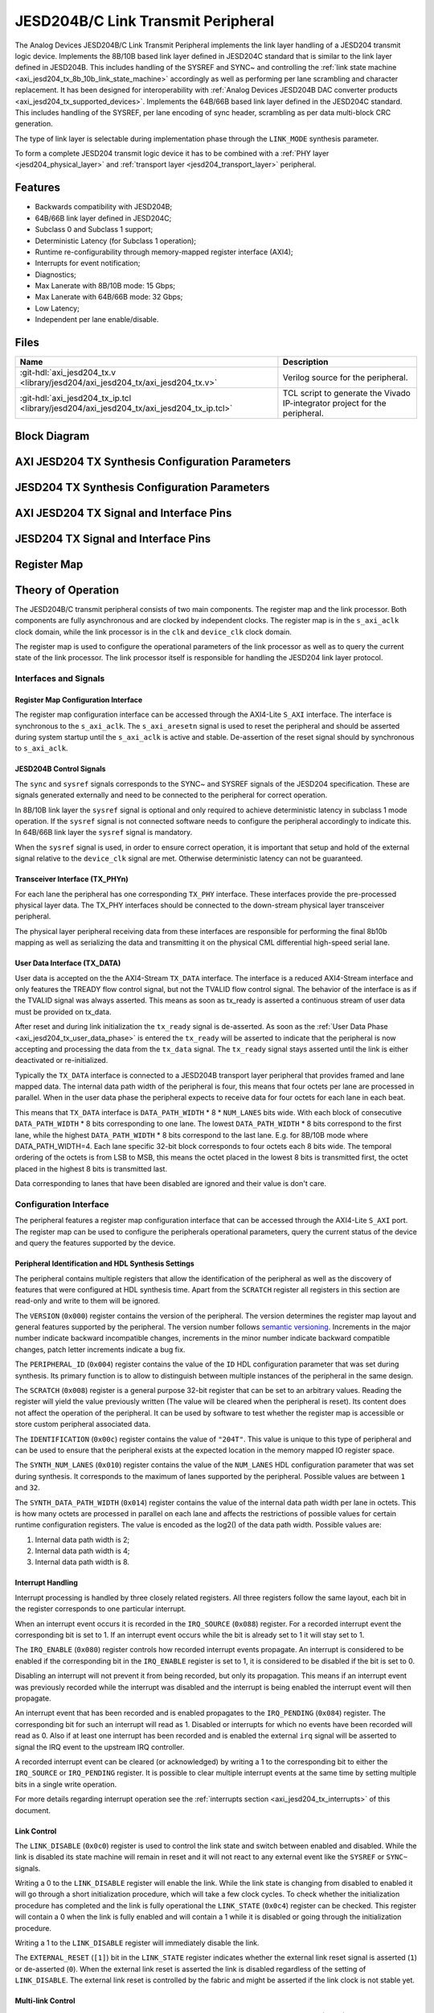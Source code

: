 .. _axi_jesd204_tx:

JESD204B/C Link Transmit Peripheral
================================================================================

.. hdl-component-diagram::

The Analog Devices JESD204B/C Link Transmit Peripheral implements the link layer
handling of a JESD204 transmit logic device. Implements the 8B/10B based link
layer defined in JESD204C standard that is similar to the link layer defined in
JESD204B. This includes handling of the SYSREF and SYNC~ and controlling the
:ref:`link state machine <axi_jesd204_tx_8b_10b_link_state_machine>` accordingly
as well as performing per lane scrambling and character replacement. It has 
been designed for interoperability with
:ref:`Analog Devices JESD204B DAC converter products <axi_jesd204_tx_supported_devices>`.
Implements the 64B/66B based link layer defined in the JESD204C standard.
This includes handling of the SYSREF, per lane encoding of sync header,
scrambling as per data multi-block CRC generation.

The type of link layer is selectable during implementation phase through the
``LINK_MODE`` synthesis parameter.

To form a complete JESD204 transmit logic device it has to be combined with a
:ref:`PHY layer <jesd204_physical_layer>` and
:ref:`transport layer <jesd204_transport_layer>` peripheral.

Features
--------------------------------------------------------------------------------

*  Backwards compatibility with JESD204B;
*  64B/66B link layer defined in JESD204C;
*  Subclass 0 and Subclass 1 support;
*  Deterministic Latency (for Subclass 1 operation);
*  Runtime re-configurability through memory-mapped register interface (AXI4);
*  Interrupts for event notification;
*  Diagnostics;
*  Max Lanerate with 8B/10B mode: 15 Gbps;
*  Max Lanerate with 64B/66B mode: 32 Gbps;
*  Low Latency;
*  Independent per lane enable/disable.

..
   Utilization
   --------------------------------------------------------------------------------

   .. collapsible:: Detailed Utilization
    
    +---------------+---------+----+---+
    |Device Family  |NUM_LANES|LUTs|FFs|
    +===============+=========+====+===+
    |Intel Arria 10 |1        |TBD |TDB|
    +               +---------+----+---+
    |               |2        |TBD |TBD|
    +               +---------+----+---+
    |               |4        |TBD |TBD|
    +               +---------+----+---+
    |               |8        |TBD |TBD|
    +---------------+---------+----+---+
    |AMD Xilinx     |1        |TBD |TBD|
    |Artix 7        +---------+----+---+
    |               |2        |TBD |TBD|
    +               +---------+----+---+
    |               |4        |TBD |TBD|
    +               +---------+----+---+
    |               |8        |TBD |TBD|
    +---------------+---------+----+---+
    |AMD Xilinx     |1        |TBD |TBD|
    |Kintex 7       +---------+----+---+
    |               |2        |TBD |TBD|
    +               +---------+----+---+
    |               |4        |824 |897|
    +               +---------+----+---+
    |               |8        |TBD |TBD|
    +---------------+---------+----+---+
    |AMD Xilinx     |1        |TBD |TBD|
    |Virtex 7       +---------+----+---+
    |               |2        |TBD |TBD|
    +               +---------+----+---+
    |               |4        |TBD |TBD|
    +               +---------+----+---+
    |               |8        |TBD |TBD|
    +---------------+---------+----+---+

Files
--------------------------------------------------------------------------------

.. list-table::
   :header-rows: 1

   * - Name
     - Description
   * - :git-hdl:`axi_jesd204_tx.v <library/jesd204/axi_jesd204_tx/axi_jesd204_tx.v>`
     - Verilog source for the peripheral.
   * - :git-hdl:`axi_jesd204_tx_ip.tcl <library/jesd204/axi_jesd204_tx/axi_jesd204_tx_ip.tcl>`
     - TCL script to generate the Vivado IP-integrator project for the
       peripheral.

Block Diagram
--------------------------------------------------------------------------------

.. image:: axi_jesd204_tx_204c.svg
   :align: center

AXI JESD204 TX Synthesis Configuration Parameters
--------------------------------------------------------------------------------

.. hdl-parameters::

   * - ID
     - Instance identification number.
   * - NUM_LANES
     - Maximum number of lanes supported by the peripheral.
   * - NUM_LINKS
     - Maximum number of links supported by the peripheral.
   * - LINK_MODE
     - |  Decoder selection of the link layer.
       |  1 - 8B/10B mode;
       |  2 - 64B/66B mode.
   * - DATA_PATH_WIDTH
     - Data path width in bytes. Set it 4 in case of 8B/10B, 8 in case of
       64B/66B.

JESD204 TX Synthesis Configuration Parameters
--------------------------------------------------------------------------------

.. hdl-parameters::
   :path: library/jesd204/jesd204_tx

   * - NUM_LANES
     - Maximum number of lanes supported by the peripheral.
   * - NUM_LINKS
     - Maximum number of links supported by the peripheral.
   * - LINK_MODE
     - |  Decoder selection of the link layer.
       |  1 - 8B/10B mode;
       |  2 - 64B/66B mode.
   * - DATA_PATH_WIDTH
     - Data path width in bytes. Set it to 4 in case of 8B/10B, 8 in case of
       64B/66B.
   * - TPL_DATA_PATH_WIDTH
     - Data path width in bytes towards transport layer. Must be greater or
       equal to ``DATA_PATH_WIDTH``. Must be a power of 2 integer multiple of
       the F parameter.
   * - ASYNC_CLK
     - Set this parameter to 1 if the link clock and the device clocks have
       different frequencies, or if they have the same frequency but a
       different source. If set, synchronizing logic and a gearbox of ratio
       ``DATA_PATH_WIDTH``:``TPL_DATA_PATH_WIDTH`` is inserted to do the rate
       conversion. If not set, ``TPL_DATA_PATH_WIDTH`` must match
       ``DATA_PATH_WIDTH``, the same clock must be connected to ``clk`` and
       ``device_clk`` inputs.

AXI JESD204 TX Signal and Interface Pins
--------------------------------------------------------------------------------

.. hdl-interfaces::

    * - s_axi_aclk
      - All ``S_AXI`` signals and ``irq`` are synchronous to this clock.
    * - s_axi_aresetn
      - Resets the internal state of the peripheral.
    * - s_axi
      - Memory mapped AXI-lite bus that provides access to modules register map.
    * - irq
      - Interrupt output of the module. Is asserted when at least one of the
        modules interrupt is pending and enabled.
    * - device_clk
      - :dokuwiki:`Device clock <resources/fpga/peripherals/jesd204/jesd204_glossary#clocks>` 
        for the JESD204 interface. Its frequency must be link clock \* ``DATA_PATH_WIDTH`` /
        ``TPL_DATA_PATH_WIDTH``
    * - device_reset
      - Reset active high synchronous with the 
        :dokuwiki:`Device clock <resources/fpga/peripherals/jesd204/jesd204_glossary#clocks>`.

JESD204 TX Signal and Interface Pins
--------------------------------------------------------------------------------

.. hdl-interfaces::
    :path: library/jesd204/jesd204_tx

    * - clk
      - :dokuwiki:`Link clock <resources/fpga/peripherals/jesd204/jesd204_glossary#clocks>` 
        for the JESD204 interface. Must be line clock/40 for correct 
        operation in 8B/10B mode, line clock/66 in 64B/66B mode.
    * - reset
      - Reset active high synchronous with the 
        :dokuwiki:`Link clock <resources/fpga/peripherals/jesd204/jesd204_glossary#clocks>`.
    * - tx_data
      - Transmit data.
    * - sync
      - sync[m-1:0] is JESD204B SYNC~ (or SYNC_N) signal, available in 8B/10B mode.
        (``0 <= n < NUM_LINKS``)
    * - sysref
      - JESD204 SYSREF signal.
    * - tx_phy*
      - n-th lane of the JESD204 interface (``0 <= n < NUM_LANES``).

Register Map
--------------------------------------------------------------------------------

.. hdl-regmap::
   :name: JESD_TX
   :no-type-info:

Theory of Operation
--------------------------------------------------------------------------------

The JESD204B/C transmit peripheral consists of two main components. The register
map and the link processor. Both components are fully asynchronous and are
clocked by independent clocks. The register map is in the ``s_axi_aclk`` clock
domain, while the link processor is in the ``clk`` and ``device_clk`` clock
domain.

The register map is used to configure the operational parameters of the link
processor as well as to query the current state of the link processor. The link
processor itself is responsible for handling the JESD204 link layer protocol.

Interfaces and Signals
~~~~~~~~~~~~~~~~~~~~~~~~~~~~~~~~~~~~~~~~~~~~~~~~~~~~~~~~~~~~~~~~~~~~~~~~~~~~~~~~

Register Map Configuration Interface
^^^^^^^^^^^^^^^^^^^^^^^^^^^^^^^^^^^^^^^^^^^^^^^^^^^^^^^^^^^^^^^^^^^^^^^^^^^^^^^^

The register map configuration interface can be accessed through the AXI4-Lite
``S_AXI`` interface. The interface is synchronous to the ``s_axi_aclk``. The
``s_axi_aresetn`` signal is used to reset the peripheral and should be asserted
during system startup until the ``s_axi_aclk`` is active and stable.
De-assertion of the reset signal should by synchronous to ``s_axi_aclk``.

JESD204B Control Signals
^^^^^^^^^^^^^^^^^^^^^^^^^^^^^^^^^^^^^^^^^^^^^^^^^^^^^^^^^^^^^^^^^^^^^^^^^^^^^^^^

The ``sync`` and ``sysref`` signals corresponds to the SYNC~ and SYSREF signals
of the JESD204 specification. These are signals generated externally and need to
be connected to the peripheral for correct operation.

In 8B/10B link layer the ``sysref`` signal is optional and only required to
achieve deterministic latency in subclass 1 mode operation. If the ``sysref``
signal is not connected software needs to configure the peripheral accordingly
to indicate this. In 64B/66B link layer the ``sysref`` signal is mandatory.

When the ``sysref`` signal is used, in order to ensure correct operation, it is
important that setup and hold of the external signal relative to the
``device_clk`` signal are met. Otherwise deterministic latency can not be
guaranteed.

Transceiver Interface (TX_PHYn)
^^^^^^^^^^^^^^^^^^^^^^^^^^^^^^^^^^^^^^^^^^^^^^^^^^^^^^^^^^^^^^^^^^^^^^^^^^^^^^^^

For each lane the peripheral has one corresponding ``TX_PHY`` interface. These
interfaces provide the pre-processed physical layer data. The TX_PHY interfaces
should be connected to the down-stream physical layer transceiver peripheral.

The physical layer peripheral receiving data from these interfaces are
responsible for performing the final 8b10b mapping as well as serializing the
data and transmitting it on the physical CML differential high-speed serial
lane.

.. _axi_jesd204_tx_user_data:

User Data Interface (TX_DATA)
^^^^^^^^^^^^^^^^^^^^^^^^^^^^^^^^^^^^^^^^^^^^^^^^^^^^^^^^^^^^^^^^^^^^^^^^^^^^^^^^

User data is accepted on the the AXI4-Stream ``TX_DATA`` interface. The
interface is a reduced AXI4-Stream interface and only features the TREADY flow
control signal, but not the TVALID flow control signal. The behavior of the
interface is as if the TVALID signal was always asserted. This means as soon as
tx_ready is asserted a continuous stream of user data must be provided on
tx_data.

.. wavedrom::
   :align: center

   {signal:
      [
         ['TX_DATA',
            { name: "device_clk", wave: 'P.........' },
            { name: "tx_data",  wave: "x...======",
            data: ["D0", "D1", "D2", "D3", "D4", "..."] },
            { name: 'tx_ready', wave: '0...1.....' },
         ]
      ],
      foot:
      {text:
         ['tspan',{dx:'-45'}, 'Link Inicialization', ['tspan', {dx:'60'},
         'User Data Phase'],],
      }
   }

After reset and during link initialization the ``tx_ready`` signal is
de-asserted. As soon as the :ref:`User Data Phase <axi_jesd204_tx_user_data_phase>` is
entered the ``tx_ready`` will be asserted to indicate that the peripheral is now
accepting and processing the data from the ``tx_data`` signal. The ``tx_ready``
signal stays asserted until the link is either deactivated or re-initialized.

.. image:: octets_mapping.svg
   :align: right

Typically the ``TX_DATA`` interface is connected to a JESD204B transport layer
peripheral that provides framed and lane mapped data. The internal data path
width of the peripheral is four, this means that four octets per lane are
processed in parallel. When in the user data phase the peripheral expects to
receive data for four octets for each lane in each beat.

This means that ``TX_DATA`` interface is ``DATA_PATH_WIDTH`` \* 8 \*
``NUM_LANES`` bits wide. With each block of consecutive ``DATA_PATH_WIDTH`` \*
8 bits corresponding to one lane. The lowest ``DATA_PATH_WIDTH`` \* 8 bits
correspond to the first lane, while the highest ``DATA_PATH_WIDTH`` \* 8 bits
correspond to the last lane.
E.g. for 8B/10B mode where DATA_PATH_WIDTH=4. Each lane specific 32-bit block
corresponds to four octets each 8 bits wide. The temporal ordering of the
octets is from LSB to MSB, this means the octet placed in the lowest 8 bits is
transmitted first, the octet placed in the highest 8 bits is transmitted last.

Data corresponding to lanes that have been disabled are ignored and their value
is don't care.

Configuration Interface
~~~~~~~~~~~~~~~~~~~~~~~~~~~~~~~~~~~~~~~~~~~~~~~~~~~~~~~~~~~~~~~~~~~~~~~~~~~~~~~~

The peripheral features a register map configuration interface that can be
accessed through the AXI4-Lite ``S_AXI`` port. The register map can be used to
configure the peripherals operational parameters, query the current status of
the device and query the features supported by the device.

Peripheral Identification and HDL Synthesis Settings
^^^^^^^^^^^^^^^^^^^^^^^^^^^^^^^^^^^^^^^^^^^^^^^^^^^^^^^^^^^^^^^^^^^^^^^^^^^^^^^^

The peripheral contains multiple registers that allow the identification of the
peripheral as well as the discovery of features that were configured at HDL
synthesis time. Apart from the ``SCRATCH`` register all registers in this
section are read-only and write to them will be ignored.

The ``VERSION`` (``0x000``) register contains the version of the peripheral. The
version determines the register map layout and general features supported by the
peripheral. The version number follows `semantic versioning <http://semver.org/>`__. 
Increments in the major number indicate backward incompatible changes, 
increments in the minor number indicate backward compatible changes, patch 
letter increments indicate a bug fix.

The ``PERIPHERAL_ID`` (``0x004``) register contains the value of the ``ID`` HDL
configuration parameter that was set during synthesis. Its primary function is
to allow to distinguish between multiple instances of the peripheral in the same
design.

The ``SCRATCH`` (``0x008``) register is a general purpose 32-bit register that
can be set to an arbitrary values. Reading the register will yield the value
previously written (The value will be cleared when the peripheral is reset). Its
content does not affect the operation of the peripheral. It can be used by
software to test whether the register map is accessible or store custom
peripheral associated data.

The ``IDENTIFICATION`` (``0x00c``) register contains the value of ``"204T"``.
This value is unique to this type of peripheral and can be used to ensure that
the peripheral exists at the expected location in the memory mapped IO register
space.

The ``SYNTH_NUM_LANES`` (``0x010``) register contains the value of the
``NUM_LANES`` HDL configuration parameter that was set during synthesis. It
corresponds to the maximum of lanes supported by the peripheral. Possible values
are between ``1`` and ``32``.

The ``SYNTH_DATA_PATH_WIDTH`` (``0x014``) register contains the value of the
internal data path width per lane in octets. This is how many octets are
processed in parallel on each lane and affects the restrictions of possible
values for certain runtime configuration registers. The value is encoded as the
log2() of the data path width. Possible values are:

#. Internal data path width is 2;
#. Internal data path width is 4;
#. Internal data path width is 8.

Interrupt Handling
^^^^^^^^^^^^^^^^^^^^^^^^^^^^^^^^^^^^^^^^^^^^^^^^^^^^^^^^^^^^^^^^^^^^^^^^^^^^^^^^

Interrupt processing is handled by three closely related registers. All three
registers follow the same layout, each bit in the register corresponds to one
particular interrupt.

When an interrupt event occurs it is recorded in the ``IRQ_SOURCE`` (``0x088``)
register. For a recorded interrupt event the corresponding bit is set to 1. If
an interrupt event occurs while the bit is already set to 1 it will stay set to
1.

The ``IRQ_ENABLE`` (``0x080``) register controls how recorded interrupt events
propagate. An interrupt is considered to be enabled if the corresponding bit in
the ``IRQ_ENABLE`` register is set to 1, it is considered to be disabled if the
bit is set to 0.

Disabling an interrupt will not prevent it from being recorded, but only its
propagation. This means if an interrupt event was previously recorded while the
interrupt was disabled and the interrupt is being enabled the interrupt event
will then propagate.

An interrupt event that has been recorded and is enabled propagates to the
``IRQ_PENDING`` (``0x084``) register. The corresponding bit for such an
interrupt will read as 1. Disabled or interrupts for which no events have been
recorded will read as 0. Also if at least one interrupt has been recorded and is
enabled the external ``irq`` signal will be asserted to signal the IRQ event to
the upstream IRQ controller.

A recorded interrupt event can be cleared (or acknowledged) by writing a 1 to
the corresponding bit to either the ``IRQ_SOURCE`` or ``IRQ_PENDING`` register.
It is possible to clear multiple interrupt events at the same time by setting
multiple bits in a single write operation.

For more details regarding interrupt operation see the 
:ref:`interrupts section <axi_jesd204_tx_interrupts>` of this document.

Link Control
^^^^^^^^^^^^^^^^^^^^^^^^^^^^^^^^^^^^^^^^^^^^^^^^^^^^^^^^^^^^^^^^^^^^^^^^^^^^^^^^

The ``LINK_DISABLE`` (``0x0c0``) register is used to control the link state and
switch between enabled and disabled. While the link is disabled its state
machine will remain in reset and it will not react to any external event like
the ``SYSREF`` or ``SYNC~`` signals.

Writing a 0 to the ``LINK_DISABLE`` register will enable the link. While the
link state is changing from disabled to enabled it will go through a short
initialization procedure, which will take a few clock cycles. To check whether
the initialization procedure has completed and the link is fully operational the
``LINK_STATE`` (``0x0c4``) register can be checked. This register will contain a
0 when the link is fully enabled and will contain a 1 while it is disabled or
going through the initialization procedure.

Writing a 1 to the ``LINK_DISABLE`` register will immediately disable the link.

The ``EXTERNAL_RESET`` (``[1]``) bit in the ``LINK_STATE`` register indicates
whether the external link reset signal is asserted (``1``) or de-asserted
(``0``). When the external link reset is asserted the link is disabled
regardless of the setting of ``LINK_DISABLE``. The external link reset is
controlled by the fabric and might be asserted if the link clock is not stable
yet.

Multi-link Control
^^^^^^^^^^^^^^^^^^^^^^^^^^^^^^^^^^^^^^^^^^^^^^^^^^^^^^^^^^^^^^^^^^^^^^^^^^^^^^^^

A multi-link is a link where multiple converter devices are connected to a
single logic device (FPGA). All links involved in a multi-link are synchronous
and established at the same time. For an 8B/10B TX link, this means that the
FPGA receives multiple SYNC signals, one for each link.

For a 8B/10B link the ``MULTI_LINK_DISABLE`` register allows activating or
deactivating each ``SYNC~`` lines independently. This is useful when depending
on the use case profile some converter devices are supposed to be disabled.

Link Configuration
^^^^^^^^^^^^^^^^^^^^^^^^^^^^^^^^^^^^^^^^^^^^^^^^^^^^^^^^^^^^^^^^^^^^^^^^^^^^^^^^

The link configuration registers control certain aspects of the runtime behavior
of the peripheral. Since the JESD204 standard does now allow changes to link
configuration while the link is active the link configuration registers can only
be modified while the link is disabled. As soon as it is enabled the
configuration registers turn read-only and any writes to them will be ignored.

The ``LANES_DISABLE`` (``0x200``) register allows to disable individual lanes.
Each bit in the register corresponds to a particular lane and indicates whether
that lane is enabled or disabled. Bit 0 corresponds to the first lane, bit 1 to
the second lane and so on. A value of 0 for a specific bit means the
corresponding lane is enabled, a value of 1 means the lane is disabled. A
disabled lane will not transmit any data when the link is otherwise active. By
default, all lanes are enabled.

The ``LINK_CONF0`` register configures the octets-per-frame and
frames-per-multi-frame settings of the link. The ``OCTETS_PER_FRAME``
(``[18:16]``) field should be set to the number of octets-per-frame minus 1 (F -
1). The ``OCTETS_PER_MULTIFRAME`` (``[9:0]``) field should be set to the number
of octets-per-frame multiplied by the number of frames-per-multi-frame minus 1
(FxK - 1). For correct operation FxK must be a multiple of ``DATA_PATH_WIDTH``.
In 64B/66B mode this field matches and also represents the number of octets per
extended multiblock (Ex32x8 - 1).

The ``LINK_CONF1`` register controls the optional link level processing stages.
The ``SCRAMBLER_DISABLE`` (``[0]``) bit controls whether scrambling of the
transmitted user data is enabled or disabled. A value of 0 enables scrambling
and a value of 1 disables it. In 64B/66B mode scrambling must be always enabled.
The ``CHAR_REPLACEMENT_DISABLE`` (``[1]``) bit controls whether alignment
character replacement is performed or not. A value of 0 enables character
replacement and a value of 1 disables it. For correct operation, character
replacement must be disabled when scrambling is disabled otherwise undefined
behavior might occur.

Both the transmitter as well as receiver device on the JESD204 link need to be
configured with the same settings for scrambling/descrambling and character
replacement for correct operation.

It is recommended to leave both scrambling as well as alignment character
replacement enabled during normal operation and only disable it for debugging or
testing purposes.

Character replacement is used only in 8B/10B links and completely disregarded in
64B/66B mode.

The ``LINK_CONF2`` (``0x240``) register contains configuration data that affects
the transitions of the :ref:`link state machine <axi_jesd204_tx_8b_10b_link_state_machine>`. If the
``CONTINUOUS_CGS`` (``[0]``) bit is set the state machine will remain in the CGS
phase indefinitely and send repeated :dokuwiki:`/K/ control character
<resources/fpga/peripherals/jesd204/jesd204_glossary#control_characters>`.
If the ``CONTINUOUS_ILAS`` (``[1]``) bit is set the state machine will remain
in the ILAS phase indefinitely and send repeated ILAS sequences. If the
``SKIP_ILAS`` (``[2]``) bit is set the state machine will directly transition
to the DATA phase from the CGS phase without going through the ILAS phase.
The ``LINK_CONFIG2`` register is used only in 8B/10B links and completely
disregarded in 64B/66B mode.

The ``LINK_CONF3`` (``0x244``) register configures the duration of the ILAS
sequence in number of multi-frames. Its value is equal to the number of
multi-frames minus one. In the current iteration of the peripheral, this
register is read-only and the ILAS will always last for four multi-frames. The
``LINK_CONFIG3`` register is used only in 8B/10B links and completely
disregarded in 64B/66B mode.

ILAS Configuration Data
^^^^^^^^^^^^^^^^^^^^^^^^^^^^^^^^^^^^^^^^^^^^^^^^^^^^^^^^^^^^^^^^^^^^^^^^^^^^^^^^

For 8B/10B link layer the ILAS configuration data registers contain the
configuration data that is sent during the ILAS phase. Similar to the link
configuration registers, the ILAS configuration data registers can only be
modified while the link is disabled and turn read-only as soon as it is enabled.

For each lane there is a set of four registers (``LANEn_ILAS0``,
``LANEn_ILAS1``, ``LANEn_ILAS2``, ``LANEn_ILAS3``) that allow access to the 14
configuration data octets. Aside from the ``LID`` and ``FCHK`` fields all fields
for each of the lanes map to the same internal storage. This means only the
``LID`` and ``FCHK`` fields can be configured with per-lane configuration data,
all other fields must be set to the same value for all lanes.

SYSREF Handling
^^^^^^^^^^^^^^^^^^^^^^^^^^^^^^^^^^^^^^^^^^^^^^^^^^^^^^^^^^^^^^^^^^^^^^^^^^^^^^^^

The external SYSREF signal is used to align the internal local multiframe clocks
(LMFC)/ local-multiblock-clock (LEMC) between multiple devices on the same link.

The ``SYSREF_CONF`` (``0x100``) register controls the behavior of the SYSREF
capture circuitry. Setting the ``SYSREF_DISABLE`` (``[0]``) bit to 1 disables
the SYSREF handling. All external SYSREF events are ignored and the LMFC/LEMC is
generated internally. For Subclass 1 operation SYSREF handling should be enabled
and for Subclass 0 operation it should be disabled.

The ``SYSREF_LMFC_OFFSET`` (``0x104``) register allows modifying the offset
between the SYSREF rising edge and the rising edge of the LMFC/LEMC. Must be a
multiple of ``DATA_PATH_WIDTH``.

For optimal operation, it is recommended that all device on a JESD204 link
should be configured in a way so that the total offset between

The value of the ``SYSREF_LMFC_OFFSET`` register must be set to a value smaller
than the configured number of octets-per-multiframe (``OCTETS_PER_MULTIFRAME``),
otherwise undefined behavior might occur.

The ``SYSREF_STATUS`` (``0x108``) register allows monitoring the status of the
SYSREF signals. ``SYSREF_DETECTED`` (``[0]``) bit indicates that the peripheral
as observed a SYSREF event. The ``SYSREF_ALIGNMENT_ERROR`` (``[1]``) bit
indicates that a SYSREF event has been observed which was unaligned, in regards
to the LMFC period, to a previously recorded SYSREF event.

All bits in the ``SYSREF_STATUS`` register are write-to-clear. All bits will
also be cleared when the link is disabled.

Note that the ``SYSREF_STATUS`` register will not record any events if SYSREF
operation is disabled or the JESD204 link is disabled.

Link Status
^^^^^^^^^^^^^^^^^^^^^^^^^^^^^^^^^^^^^^^^^^^^^^^^^^^^^^^^^^^^^^^^^^^^^^^^^^^^^^^^

All link status registers are read-only. While the link is disabled some of the
link status registers might contain bogus values. Their content should be
ignored until the link is fully enabled.

The ``STATUS_STATE`` (``[1:0]``) field of the ``LINK_STATUS`` (``0x280``)
register indicates the state of the 
:ref:`8B/10B link state machine <axi_jesd204_tx_8b_10b_link_state_machine>`
or 64B/66B link state machine depending on the selected encoder. Possible 
values are:

Possible values for a 8B/10B link are:

-  0: WAIT phase;
-  1: CGS phase;
-  2: ILAS phase;
-  3: DATA phase.

Possible values for a 64B/66B link are:

-  0: WAIT phase;
-  3: DATA phase.

The ``STATUS_SYNC`` (``[4]``) field represents the raw state of the external
SYNC~ and can be used to monitor whether the JESD204B converter device has
requested link synchronization. This is available only for 8B/10B links.

Manual Synchronization Request
^^^^^^^^^^^^^^^^^^^^^^^^^^^^^^^^^^^^^^^^^^^^^^^^^^^^^^^^^^^^^^^^^^^^^^^^^^^^^^^^

For 8B/10B links the ``MANUAL_SYNC_REQUEST`` (``0x248``) register can be used to
transition the link state from the WAIT phase to the CGS phase in the absence of
an external synchronization request. This is useful for test cases where the
peripheral is connected to signal analyzer instead of a JESD204B receiver 
device.

Writing a 1 to this register will trigger a manual synchronization request.
Writing the register while the link is disabled or writing a 0 to the register
has no effect. The register is self-clearing and reading it will always return
0.

This feature is useful if the ``SYNC~`` is stuck high from some reason. Setting
the ``MANUAL_SYNC_REQUEST`` bit will bring out the Tx link peripheral from
``CGS`` and will continue with sending ``ILAS`` and ``DATA`` information. After
this, the ``SYNC_STATUS`` bit would read high, and ``LINK_STATE`` would be
``DATA``.

If the ``SYNC~`` is stuck low, writing the ``MANUAL_SYNC_REQUEST`` would not do
too much, the link would stay in ``CGS`` and wait the de-assertion of ``SYNC~``
which won't happen. In this case the ``SYNC_STATUS`` would stay low and
``LINK_STATE``\ would be ``CGS``.

Clock Monitor
^^^^^^^^^^^^^^^^^^^^^^^^^^^^^^^^^^^^^^^^^^^^^^^^^^^^^^^^^^^^^^^^^^^^^^^^^^^^^^^^

The ``LINK_CLK_FREQ`` (``0x0c8``) register allows to determine the clock rate of
the link clock (``clk``) relative to the AXI interface clock (``s_axi_aclk``).
This can be used to verify that the link clock is running at the expected rate.

The ``DEVICE_CLK_FREQ`` (``0x0cc``) register allows to determine the clock rate
of the device clock (``device_clk``) relative to the AXI interface clock
(``s_axi_aclk``). This can be used to verify that the device clock is running at
the expected rate.

The number is represented as unsigned 16.16 format. Assuming a 100MHz processor
clock this corresponds to a resolution of 1.523kHz per LSB. A raw value of 0
indicates that the link clock is currently not active.

.. _axi_jesd204_tx_interrupts:

Interrupts
~~~~~~~~~~~~~~~~~~~~~~~~~~~~~~~~~~~~~~~~~~~~~~~~~~~~~~~~~~~~~~~~~~~~~~~~~~~~~~~~

The core does not generate interrupts.

8B/10B Link
--------------------------------------------------------------------------------

.. image:: axi_jesd204_tx_204c_8b10b.svg
   :align: center

.. _axi_jesd204_tx_8b_10b_link_state_machine:

8B/10B Link State Machine
~~~~~~~~~~~~~~~~~~~~~~~~~~~~~~~~~~~~~~~~~~~~~~~~~~~~~~~~~~~~~~~~~~~~~~~~~~~~~~~~

.. image:: jesd204_tx_state_machine.svg
   :align: right

The peripheral can be in one of four main operating phases: WAIT, CGS, ILAS or
DATA. Upon reset the peripheral starts in the WAIT phase. The CGS and ILAS
phases are used during the initialization of the JESD204B link. The DATA phase
is used during normal operation when user data is transmitted across the
JESD204B link.

Wait Phase (WAIT)
^^^^^^^^^^^^^^^^^^^^^^^^^^^^^^^^^^^^^^^^^^^^^^^^^^^^^^^^^^^^^^^^^^^^^^^^^^^^^^^^

The WAIT phase is the default state entered during reset. While disabled the
peripheral will stay in the WAIT phase. When enabled, the peripheral will stay
in the WAIT phase until a synchronization request is received.

A synchronization request can either be generated manually through the register
map configuration interface or by one of the JESD204B receivers by asserting the
``SYNC~`` signal. Once a synchronization request is received the peripheral
transitions to the CGS phase.

During the WAIT phase the peripheral will continuously transmit
:dokuwiki:`/K/ control character <resources/fpga/peripherals/jesd204/jesd204_glossary#control_characters>`
on each of the ``TX_PHYn`` interfaces.

If at any point the peripheral is disabled, it will automatically transition
back to the WAIT state.

Lanes that have been disabled in the register map configuration interface, will
behave as if the link was in the WAIT state regardless of the actual state.

Code Group Synchronization Phase (CGS)
^^^^^^^^^^^^^^^^^^^^^^^^^^^^^^^^^^^^^^^^^^^^^^^^^^^^^^^^^^^^^^^^^^^^^^^^^^^^^^^^

During the CGS phase the peripheral will continuously transmit 
:dokuwiki:`/K/ control character <resources/fpga/peripherals/jesd204/jesd204_glossary#control_characters>`
on each of the ``TX_PHYn`` interfaces.

The peripheral will stay in the CGS phase until all of following conditions are
satisfied:

-  The synchronization request is de-asserted;
-  The CGS phase has lasted for at least the configured minimum CGS duration (1
   frame + 9 octets by default);
-  The end of a multi-frame is reached (This means the next phase will start at
   the beginning of a multi-frame);
-  The SYSREF signal has been captured and the LMFC is properly aligned.

If the peripheral is configured for continuous CGS operation it will stay in the
CGS phase indefinitely regardless of whether the above conditions are met or
not.

By default the peripheral will transition to the ILAS phase at the end of the
CGS phase. If the core is configured to skip the ILAS phase it will instead
directly transition to the DATA phase.

Initial Lane Alignment Sequence Phase (ILAS)
^^^^^^^^^^^^^^^^^^^^^^^^^^^^^^^^^^^^^^^^^^^^^^^^^^^^^^^^^^^^^^^^^^^^^^^^^^^^^^^^

During the ILAS phase the peripheral transmits the initial lane alignment
sequence. The transmitted ILAS consists of four multi-frames. The first octet of
each multi-frame is the 
:dokuwiki:`/R/ control character <resources/fpga/peripherals/jesd204/jesd204_glossary#control_characters>`
and the last octet of each multi-frame is the 
:dokuwiki:`/A/ control character <resources/fpga/peripherals/jesd204/jesd204_glossary#control_characters>`.

During the second multi-frame the link configuration data is transmitted from
the 3rd to 16th octet. The second octet of the second multi-frame is the 
:dokuwiki:`/Q/ control character <resources/fpga/peripherals/jesd204/jesd204_glossary#control_characters>`
to indicate that this multi-frame carries configuration data. The ILAS
configuration data sequence can be programmed through the register map
configuration interface.

All other octets of the ILAS sequence will contain the numerical value
corresponding to the position of the octet in the ILAS sequence (E.g. the fifth
octet of the first multi-frame contains the value 4).

.. wavedrom::

   {
      signal:
      [
         { name: "ILAS",  wave: "x35x|.54378x|x5435x|.5435x|x54", data: ["/R/",
         "D", "D", "/A/", "/R/", "/Q/", "C", "D", "/A/", "/R/", "D", "D",
         "/A/", "/R/", "D", "D", "A"] },
         { name: "LMFC", wave: 'pH..|l..H...|l..H..|l..H..|l..' },
      ],
      config: { skin: 'narrow' }
   }

By default the ILAS is transmitted for a duration of 4 multi-frames. After the
last ILAS multi-frame the peripheral switches to the DATA phase.

If the peripheral is configured for continuous ILAS operation it will instead
remain in the ILAS phase indefinitely. In continuous ILAS mode the peripheral
will transition back to the first multi-frame of the ILAS sequence after the
last multi-frame has been transmitted.

In accordance with the JESD204B standard the data transmitted during the ILAS
phase is not scrambled regardless of whether scrambling is enabled or not.

.. _axi_jesd204_tx_user_data_phase:

User Data Phase (DATA)
^^^^^^^^^^^^^^^^^^^^^^^^^^^^^^^^^^^^^^^^^^^^^^^^^^^^^^^^^^^^^^^^^^^^^^^^^^^^^^^^

The DATA phase is the main operating mode of the peripheral. In this phase it
will receive transport layer data at the ``TX_DATA`` port, split it onto the
corresponding lanes and perform per-lane processing of the data according to the
peripherals configuration. When the peripheral enters the DATA phase the
``ready`` signal of the ``TX_DATA`` will be asserted to indicate that transport
layer data is now accepted.

By default the data transmitted on each lane will be scrambled. Scrambling can
optionally be disabled via the register map configuration interface. Scrambling
is enabled or disabled for all lanes equally.

Scrambling reduces data-dependent effects, which can affect both the analog
performance of the data converter as well as the bit-error rate of JESD204B
serial link, therefore it is highly recommended to enable scrambling.

The peripheral also performs per-lane alignment character replacement. Alignment
character replacement will replace under certain predictable conditions (i.e.
the receiver can recover the replaced character) the last octet in a frame or
multi-frame. Replaced characters at the end of a frame, that is also the end of
a multi-frame, are replaced by the 
:dokuwiki:`/A/ character <resources/fpga/peripherals/jesd204/jesd204_glossary#control_characters>`.
Replaced characters at the end of a frame, that is not the end of a
multi-frame, are replaced by the 
:dokuwiki:`/F/ character <resources/fpga/peripherals/jesd204/jesd204_glossary#control_characters>`.
Alignment characters can be used by the receiver to ensure proper frame
and lane alignment.

Alignment character replacement can optionally be disabled via the register map
configuration interface. Alignment character replacement is enabled or disabled
for all lanes equally. Alignment character replacement is only available when
scrambling is enabled and must be disabled when scrambling is disabled,
otherwise undefined behavior might occur.

Data on the ``TX_DATA`` port corresponding to a disabled lane is ignored.

8B/10B Multi-endpoint TX link establishment
~~~~~~~~~~~~~~~~~~~~~~~~~~~~~~~~~~~~~~~~~~~~~~~~~~~~~~~~~~~~~~~~~~~~~~~~~~~~~~~~

In a multi-endpoint configuration one link transmit peripheral connects to
several endpoints/converter devices. In such cases the link is established
only when all enabled endpoints reach the DATA phase. For that all endpoints
must pass through CGS and ILAS stages. Depending on the software
implementation that controls the converter devices the endpoints can be
enabled at different moments. The link transmit peripheral will send CGS
characters until all enabled endpoints succeeded character alignment and
signalize that through the de-assertion of ``SYNC~`` signal.
In the below example we have a multi-point link of four endpoints
(``NUM_LINKS`` = 4):

.. image:: quadmxfe_linkbringup_204b_dac.svg
   :align: center

.. note::

    The physical layer is not depicted on purpose. JRXn represents the link
    layer counterpart in the converter device/endpoint *n*.

The steps of the link bring-up are presented below:

-  **1** - Link transmit peripheral is enabled, will start to send ``CGS``
   characters on all lanes regardless of the state of the ``SYNC~`` signal;
-  **2,3,4,5** - JESD Receive block of ADC enabled, its corresponding ``SYNC~``
   pin is pulled low. The timing depends on the software implementation that
   controls the ADC;
-  **6** - In Subclass 1 (SC1) ``SYSREF`` is captured and ``LMFC`` in the
   FPGA and converter device is adjusted;
-  **7** - Once the ``CGS`` characters are received correctly, on the next
   Frame clock boundary in SC0 or ``LMFC`` boundary in SC1 the ``SYNC~`` is
   de-asserted;
-  **8** - Once all enabled endpoints (not masked by ``MULTI_LINK_DISABLE``)
   de-assert the ``SYNC~`` signal, on the next Frame clock boundary for SC0 or
   the next ``LMFC`` boundary for SC1, the transmit peripheral will start
   sending the ``ILAS`` sequence, then ``MFRAMES_PER_ILAS`` (typically 4)
   ``LMFC`` periods later the actual ``DATA``. **In SC1 if** ``SYSREF`` **is not
   captured the link transmit peripheral will stay in CGS state.**

Diagnostics
~~~~~~~~~~~~~~~~~~~~~~~~~~~~~~~~~~~~~~~~~~~~~~~~~~~~~~~~~~~~~~~~~~~~~~~~~~~~~~~~

:dokuwiki:`Troubleshooting JESD204B Tx links <resources/fpga/peripherals/jesd204/jesd204_troubleshooting>`

64B/66B Link
--------------------------------------------------------------------------------

.. image:: axi_jesd204_tx_204c_64b66b.svg
   :align: center

The 64-bit wide datapath of the link layer is fairly simple, the only mandatory
part of the 64B66B link layer datapath is the scrambler. This must be active
during the operation of the link, however for debug purposes can be bypasses
with a control register ``SCRAMBLER_DISABLE``.

The data is accepted from the upstream transport layer core once the local
extended multiblock clock (LEMC) is adjusted to the captured SYSREF signal. Once
this happened the data will be accepted without interruption until the link is
disabled since there is no back-pressure from the physical layer.

If the core does not receives at least one SYSREF pulse it will not pass any
data from transport layer to physical layer.

For each multiblock sent on the data interface a CRC is calculated which is sent
on the 2-bit sync header stream during the next multiblock period. Beside the
CRC the sync header stream contains synchronization information to mark the
boundary of the multiblock and extended multiblocks.

Dual clock operation
--------------------------------------------------------------------------------

In case ``ASYNC_CLK`` parameter is set, a gearbox with 4:N (204B) or 8:N (204C)
ratio is enabled in the link layer peripherals, where N depends on the F
parameter of the link. The goal of the gearbox is to have at the transport
layer interface a data width that contains an integer number of frames per
every device clock cycle (each beat) so an integer number of samples can be
delivered/consumed to/from the application layer aligned to SYSREF ensuring
deterministic latency in modes where N'=12 or F!=1,2,4.

.. image:: dual_clock_operation.svg
   :align: center

The gearbox ratio corresponds with the ratio of the link layer interface data
width towards physical layer and transport layer in octets. The interface width
towards the physical layer in 8B/10B (204B) mode depends on the DATA_PATH_WIDTH
synthesis parameter, and can be either 4 octets (default) or 8 octets. In 204B
mode the util_adxcvr supports only data width of 4 octets. In 64b66b (aka 204C)
mode the data width towards the physical interface is always 8 octets.

The data path width towards the transport layer is defined by the
TPL_DATA_PATH_WIDTH synthesis parameter.

The following rules apply:

-  TPL_DATA_PATH_WIDTH >= DATA_PATH_WIDTH;
-  TPL_DATA_PATH_WIDTH = m x F; where m is a positive integer, power of 2.

The link clock and device clock ratio should be the inverse of the
DATA_PATH_WIDTH : TPL_DATA_PATH_WIDTH ratio.

In this context the link clock will be lane rate/40 or lane rate/80 for 204B
depending on DATA_PATH_WIDTH and lane rate / 66 for 204C 64B/66B, however the
device clock could vary based in the F parameter.

Software Support
--------------------------------------------------------------------------------

.. warning::

    To ensure correct operation it is highly recommended to use the
    Analog Devices provided JESD204B software packages for interfacing the
    peripheral. Analog Devices is not able to provide support in case issues arise
    from using custom low-level software for interfacing the peripheral.

-  :dokuwiki:`JESD204B Transmit Linux Driver Support <resources/tools-software/linux-drivers/jesd204/axi_jesd204_tx>`

Restrictions
--------------------------------------------------------------------------------

During the design of the peripheral the deliberate decision was made to support
only a subset of the features mandated by the JESD204B standard for transmitter
logic devices. The reasoning here is that the peripheral has been designed to
interface to Analog Devices JESD204B DAC converter devices and features that are
either not required or not supported by those converter devices would otherwise
lie dormant in peripheral and never be used. Instead the decision was made to
not implement those unneeded features even when the JESD204B standard requires
them for general purpose JESD204B transmitter logic devices. As Analog Devices
DAC converter devices with new requirements are released the peripheral will be
adjusted accordingly.

This approach allows for a leaner design using less resources, allowing for
lower pipeline latency and a higher maximum device clock frequency.

The following lists where the peripheral deviates from the standard:

-  No subclass 2 support. JESD204B subclass 2 has due to its implementation
   details restricted applicability and is seldom a viable option for a modern
   high-speed data converter system. To achieve deterministic latency it is
   recommend to use subclass 1 mode;
-  Reduced number of octets-per-frame settings. The JESD204B standard allows for
   any value between 1 and 256 to be used for the number of octets-per-frame;
-  The following octets-per-frame values are supported by the peripheral: 1, 2,
   4 and 8.(No longer applies starting from 1.06.a);
-  Reduced number of frames-per-multi-frame settings. The following values are
   supported by the peripheral: 1-32, with the additional requirement that F*K
   is a multiple of 4. In addition F*K needs to be in the range of 4-256;
-  No support for alignment character replacement when scrambling is
   disabled.(No longer applies starting from 1.06.a).

.. _axi_jesd204_tx_supported_devices:

Supported Devices
--------------------------------------------------------------------------------

JESD204B Digital-to-Analog Converters
~~~~~~~~~~~~~~~~~~~~~~~~~~~~~~~~~~~~~~~~~~~~~~~~~~~~~~~~~~~~~~~~~~~~~~~~~~~~~~~~

-  :adi:`AD9135 <en/products/AD9135>`: Dual, 11-Bit, high dynamic, 2.8 GSPS,
   TxDAC+® Digital-to-Analog Converter
-  :adi:`AD9136 <en/products/AD9136>`: Dual, 16-Bit, 2.8 GSPS, TxDAC+®
   Digital-to-Analog Converter
-  :adi:`AD9144 <en/products/AD9144>`: Quad, 16-Bit, 2.8 GSPS, TxDAC+®
   Digital-to-Analog Converter
-  :adi:`AD9152 <en/products/AD9152>`: Dual, 16-Bit, 2.25 GSPS, TxDAC+
   Digital-to-Analog Converter
-  :adi:`AD9154 <en/products/AD9154>`: Quad, 16-Bit, 2.4 GSPS, TxDAC+®
   Digital-to-Analog Converter
-  :adi:`AD9161 <en/products/AD9161>`: 11-Bit, 12 GSPS, RF Digital-to-Analog
   Converter
-  :adi:`AD9162 <en/products/AD9162>`: 16-Bit, 12 GSPS, RF Digital-to-Analog
   Converter
-  :adi:`AD9163 <en/products/AD9163>`: 16-Bit, 12 GSPS, RF DAC and Digital
   Upconverter
-  :adi:`AD9164 <AD9164>`: 16-Bit, 12 GSPS, RF DAC and Direct Digital
   Synthesizer
-  :adi:`AD9172 <en/products/AD9172>`: Dual, 16-Bit, 12.6 GSPS RF DAC with
   Channelizers
-  :adi:`AD9173 <en/products/AD9173>`: Dual, 16-Bit, 12.6 GSPS RF DAC with
   Channelizers
-  :adi:`AD9174 <en/products/AD9174>`: Dual, 16-Bit, 12.6 GSPS RF DAC and Direct
   Digital Synthesizer
-  :adi:`AD9175 <en/products/AD9175>`: Dual, 11-Bit/16-Bit, 12.6 GSPS RF DAC with
   Wideband Channelizers
-  :adi:`AD9176 <en/products/AD9176>`: Dual, 16-Bit, 12.6 GSPS RF DAC with
   Wideband Channelizers
-  :adi:`AD9177 <en/products/AD9177>`: Quad, 16-Bit, 12 GSPS RF DAC with
   Wideband Channelizers

JESD204B RF Transceivers
~~~~~~~~~~~~~~~~~~~~~~~~~~~~~~~~~~~~~~~~~~~~~~~~~~~~~~~~~~~~~~~~~~~~~~~~~~~~~~~~

-  :adi:`AD9371 <en/products/AD9371>`: SDR Integrated, Dual RF Transceiver with
   Observation Path
-  :adi:`AD9375 <en/products/AD9375>`: SDR Integrated, Dual RF Transceiver with
   Observation Path and DPD
-  :adi:`ADRV9009 <en/products/ADRV9009>`: SDR Integrated, Dual RF Transceiver
   with Observation Path
-  :adi:`ADRV9008-1 <en/products/ADRV9008-1>`: SDR Integrated, Dual RF Receiver
-  :adi:`ADRV9008-2 <en/products/ADRV9008-2>`: SDR Integrated, Dual RF
   Transmitter with Observation Path

JESD204B/C Mixed-Signal Front Ends
~~~~~~~~~~~~~~~~~~~~~~~~~~~~~~~~~~~~~~~~~~~~~~~~~~~~~~~~~~~~~~~~~~~~~~~~~~~~~~~~

-  :adi:`AD9081 <en/products/AD9081>`: MxFE™ Quad, 16-Bit, 12GSPS RFDAC and
   Quad, 12-Bit, 4GSPS RFADC
-  :adi:`AD9082 <en/products/AD9082>`: MxFE™ QUAD, 16-Bit, 12GSPS RFDAC and
   DUAL, 12-Bit, 6GSPS RFADC
-  :adi:`AD9986 <en/products/AD9986>`: 4T2R Direct RF Transmitter and
   Observation Receiver
-  :adi:`AD9988 <en/products/AD9988>`: 4T4R Direct RF Receiver and Transmitter

Technical Support
--------------------------------------------------------------------------------

Analog Devices will provide limited online support for anyone using the core
with Analog Devices components (ADC, DAC, Clock, etc) via the
:ez:`EngineerZone <fpga>` under the GPL license. If you would like
deterministic support when using this core with an ADI component, please
investigate a commercial license. Using a non-ADI JESD204 device with this core
is possible under the GPL, but Analog Devices will not help with issues you may
encounter.

More Information
--------------------------------------------------------------------------------

-  :ref:`JESD204B High-Speed Serial Interface Support <jesd204>`
-  :ref:`HDL User Guide <user_guide>`
